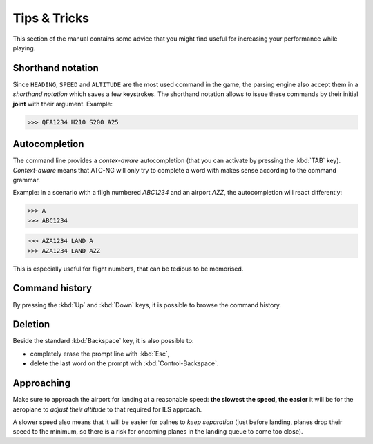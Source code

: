 Tips & Tricks
=============

This section of the manual contains some advice that you might find useful for
increasing your performance while playing.

Shorthand notation
------------------
Since ``HEADING``, ``SPEED`` and ``ALTITUDE`` are the most used command in the
game, the parsing engine also accept them in a *shorthand notation* which saves
a few keystrokes. The shorthand notation allows to issue these commands by their
initial **joint** with their argument. Example:

>>> QFA1234 H210 S200 A25

Autocompletion
--------------
The command line provides a *contex-aware* autocompletion (that you can activate
by pressing the :kbd:`TAB` key). *Context-aware* means that ATC-NG will only try
to complete a word with makes sense according to the command grammar.

Example: in a scenario with a fligh numbered `ABC1234` and an airport `AZZ`, the
autocompletion will react differently:

>>> A
>>> ABC1234

>>> AZA1234 LAND A
>>> AZA1234 LAND AZZ

This is especially useful for flight numbers, that can be tedious to be
memorised.

Command history
---------------
By pressing the :kbd:`Up` and :kbd:`Down` keys, it is possible to browse the
command history.

Deletion
--------
Beside the standard :kbd:`Backspace` key, it is also possible to:

* completely erase the prompt line with :kbd:`Esc`,
* delete the last word on the prompt with :kbd:`Control-Backspace`.

Approaching
-----------
Make sure to approach the airport for landing at a reasonable speed: **the
slowest the speed, the easier** it will be for the aeroplane to *adjust their
altitude* to that required for ILS approach.

A slower speed also means that it will be easier for palnes to *keep separation*
(just before landing, planes drop their speed to the minimum, so there is a
risk for oncoming planes in the landing queue to come too close).
